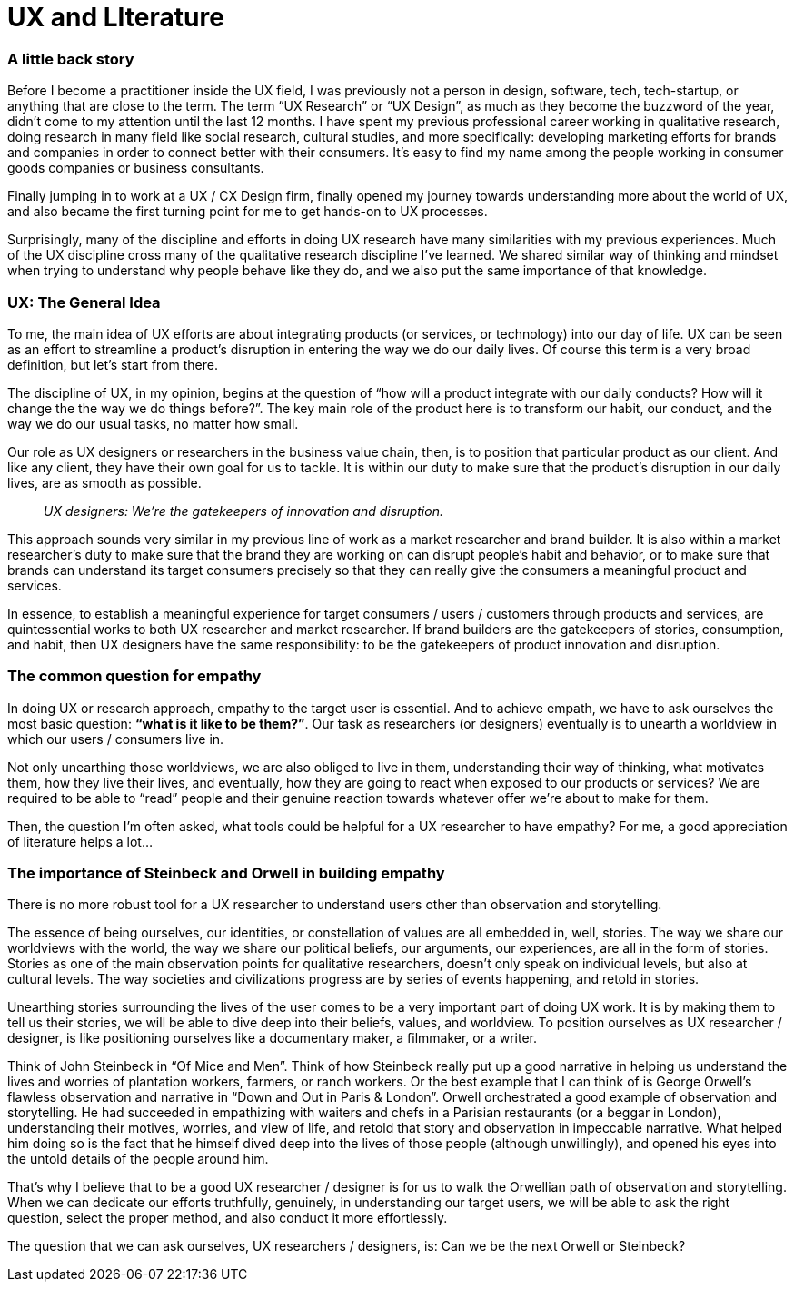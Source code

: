 = UX and LIterature
:hp-alt-title: an outsider's perspective of UX research and design
:hp-tags: words, research, UX, qualitative, 

### A little back story
Before I become a practitioner inside the UX field, I was previously not a person in design, software, tech, tech-startup, or anything that are close to the term. The term “UX Research” or “UX Design”, as much as they become the buzzword of the year, didn’t come to my attention until the last 12 months. I have spent my previous professional career working in qualitative research, doing research in many field like social research, cultural studies, and more specifically: developing marketing efforts for brands and companies in order to connect better with their consumers. It’s easy to find my name among the people working in consumer goods companies or business consultants.

Finally jumping in to work at a UX / CX Design firm, finally opened my journey towards understanding more about the world of UX, and also became the first turning point for me to get hands-on to UX processes.

Surprisingly, many of the discipline and efforts in doing UX research have many similarities with my previous experiences. Much of the UX discipline cross many of the qualitative research discipline I’ve learned. We shared similar way of thinking and mindset when trying to understand why people behave like they do, and we also put the same importance of that knowledge.

### UX: The General Idea
To me, the main idea of UX efforts are about integrating products (or services, or technology) into our day of life. UX can be seen as an effort to streamline a product’s disruption in entering the way we do our daily lives. Of course this term is a very broad definition, but let’s start from there.

The discipline of UX, in my opinion, begins at the question of “how will a product integrate with our daily conducts? How will it change the the way we do things before?”. The key main role of the product here is to transform our habit, our conduct, and the way we do our usual tasks, no matter how small.

Our role as UX designers or researchers in the business value chain, then, is to position that particular product as our client. And like any client, they have their own goal for us to tackle. It is within our duty to make sure that the product’s disruption in our daily lives, are as smooth as possible.

> _UX designers: We're the gatekeepers of innovation and disruption._

This approach sounds very similar in my previous line of work as a market researcher and brand builder. It is also within a market researcher’s duty to make sure that the brand they are working on can disrupt people’s habit and behavior, or to make sure that brands can understand its target consumers precisely so that they can really give the consumers a meaningful product and services.

In essence, to establish a meaningful experience for target consumers / users / customers through products and services, are quintessential works to both UX researcher and market researcher. If brand builders are the gatekeepers of stories, consumption, and habit, then UX designers have the same responsibility: to be the gatekeepers of product innovation and disruption.

### The common question for empathy
In doing UX or research approach, empathy to the target user is essential. And to achieve empath, we have to ask ourselves the most basic question: *“what is it like to be them?”*. Our task as researchers (or designers) eventually is to unearth a worldview in which our users / consumers live in.

Not only unearthing those worldviews, we are also obliged to live in them, understanding their way of thinking, what motivates them, how they live their lives, and eventually, how they are going to react when exposed to our products or services? We are required to be able to “read” people and their genuine reaction towards whatever offer we’re about to make for them.

Then, the question I’m often asked, what tools could be helpful for a UX researcher to have empathy? For me, a good appreciation of literature helps a lot…

### The importance of Steinbeck and Orwell in building empathy
There is no more robust tool for a UX researcher to understand users other than observation and storytelling.

The essence of being ourselves, our identities, or constellation of values are all embedded in, well, stories. The way we share our worldviews with the world, the way we share our political beliefs, our arguments, our experiences, are all in the form of stories. Stories as one of the main observation points for qualitative researchers, doesn’t only speak on individual levels, but also at cultural levels. The way societies and civilizations progress are by series of events happening, and retold in stories.

Unearthing stories surrounding the lives of the user comes to be a very important part of doing UX work. It is by making them to tell us their stories, we will be able to dive deep into their beliefs, values, and worldview. To position ourselves as UX researcher / designer, is like positioning ourselves like a documentary maker, a filmmaker, or a writer.

Think of John Steinbeck in “Of Mice and Men”. Think of how Steinbeck really put up a good narrative in helping us understand the lives and worries of plantation workers, farmers, or ranch workers. Or the best example that I can think of is George Orwell’s flawless observation and narrative in “Down and Out in Paris & London”. Orwell orchestrated a good example of observation and storytelling. He had succeeded in empathizing with waiters and chefs in a Parisian restaurants (or a beggar in London), understanding their motives, worries, and view of life, and retold that story and observation in impeccable narrative. What helped him doing so is the fact that he himself dived deep into the lives of those people (although unwillingly), and opened his eyes into the untold details of the people around him.

That’s why I believe that to be a good UX researcher / designer is for us to walk the Orwellian path of observation and storytelling. When we can dedicate our efforts truthfully, genuinely, in understanding our target users, we will be able to ask the right question, select the proper method, and also conduct it more effortlessly.

The question that we can ask ourselves, UX researchers / designers, is: Can we be the next Orwell or Steinbeck?